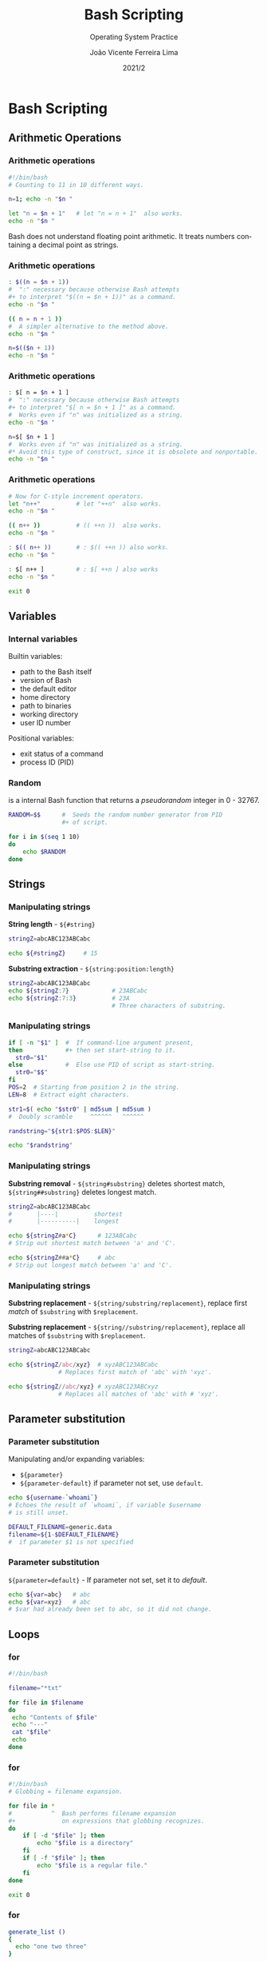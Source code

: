 #+TITLE: Bash Scripting
#+SUBTITLE: Operating System Practice
#+DATE: 2021/2
#+AUTHOR: João Vicente Ferreira Lima
#+EMAIL: jvlima@inf.ufsm.br
#+OPTIONS: H:3 num:t toc:nil \n:nil @:t ::t |:t ^:nil -:t f:t *:t <:t
#+LATEX_CLASS: beamer
#+LaTeX_CLASS_OPTIONS: [xcolor=dvipsnames, 10pt, presentation,aspectratio=169]
#+LANGUAGE: en
#+SELECT_TAGS: export
#+EXCLUDE_TAGS: noexport
#+CREATOR: Emacs 24.5.1 (Org mode 8.3.4)
#+TAGS: noexport(n)
#+STARTUP: beamer overview indent
#+BEAMER_FRAME_LEVEL: 2
#+BEAMER_THEME: Madrid
#+BEAMER_HEADER: \institute[UFSM]{Universidade Federal de Santa Maria \\ \url{jvlima@inf.ufsm.br} \\ \url{http://www.inf.ufsm.br/~jvlima}}
#+LATEX_HEADER: \setbeamertemplate{footline}[frame number]
#+LATEX_HEADER: \usecolortheme[named=BrickRed]{structure}
#+LATEX_HEADER: \setbeamertemplate{navigation symbols}{}
#+LATEX_HEADER: \usepackage[american]{babel}
#+LATEX_HEADER: \usepackage{url} \urlstyle{sf}
#+LATEX_HEADER: \useinnertheme{circles}
#+LATEX_HEADER: \let\alert=\structure
#+LATEX_HEADER: \usepackage{wrapfig}
#+LATEX_HEADER: \usepackage{fancyvrb}
#+LATEX_HEADER: \newcommand{\bashcmd}[1]{\textcolor{White}{\colorbox{Sepia}{\texttt{#1}}}}

#+begin_comment
#+LATEX_HEADER: \usepackage{listings}
#+LATEX_HEADER: 

#+LATEX_HEADER: \lstset{
#+LATEX_HEADER:  language=bash,
#+LATEX_HEADER:  aboveskip=0pt,
#+LATEX_HEADER:  belowskip=0pt,
#+LATEX_HEADER:  mathescape=false
#+LATEX_HEADER: }
#+end_comment

#+begin_export latex
\frame<handout:0>
{
  \frametitle{Outline}
  \tableofcontents
}

\makeatletter
\AtBeginSubsection[]
{
  \frame<handout:0>
  {
    \frametitle{Outline}
    \tableofcontents[current,currentsubsection]
  }
}
\makeatother
#+end_export

* Bash Scripting
** Arithmetic Operations
*** Arithmetic operations
#+LaTex: \begin{block}{}
#+begin_src sh :results output :exports both
#!/bin/bash
# Counting to 11 in 10 different ways.

n=1; echo -n "$n "

let "n = $n + 1"   # let "n = n + 1"  also works.
echo -n "$n "

#+end_src
#+LaTex: \end{block}
\pause
#+LaTex: \begin{alertblock}{No floating point}
Bash does not understand floating point arithmetic. It treats numbers
containing a decimal point as strings.
#+LaTex: \end{alertblock}
*** Arithmetic operations
#+LaTex: \begin{block}{}
#+begin_src sh :results output :exports both
: $((n = $n + 1))
#  ":" necessary because otherwise Bash attempts
#+ to interpret "$((n = $n + 1))" as a command.
echo -n "$n "

(( n = n + 1 ))
#  A simpler alternative to the method above.
echo -n "$n "

n=$(($n + 1))
echo -n "$n "
#+end_src
#+LaTex: \end{block}
*** Arithmetic operations
#+LaTex: \begin{block}{}
#+begin_src sh :results output :exports both
: $[ n = $n + 1 ]
#  ":" necessary because otherwise Bash attempts
#+ to interpret "$[ n = $n + 1 ]" as a command.
#  Works even if "n" was initialized as a string.
echo -n "$n "

n=$[ $n + 1 ]
#  Works even if "n" was initialized as a string.
#* Avoid this type of construct, since it is obsolete and nonportable.
echo -n "$n "
#+end_src
#+LaTex: \end{block}
*** Arithmetic operations
#+LaTex: \begin{block}{}
#+begin_src sh :results output :exports both
# Now for C-style increment operators.
let "n++"          # let "++n"  also works.
echo -n "$n "

(( n++ ))          # (( ++n ))  also works.
echo -n "$n "

: $(( n++ ))       # : $(( ++n )) also works.
echo -n "$n "

: $[ n++ ]         # : $[ ++n ] also works
echo -n "$n "

exit 0
#+end_src
#+LaTex: \end{block}
** Variables
*** Internal variables
Builtin variables:
- \bashcmd{\$BASH} path to the Bash itself
- \bashcmd{\$BASH\_VERSION} version of Bash
- \bashcmd{\$EDITOR} the default editor
- \bashcmd{\$HOME} home directory
- \bashcmd{\$PATH} path to binaries
- \bashcmd{\$PWD} working directory
- \bashcmd{\$UID} user ID number
Positional variables:
- \bashcmd{\$?} exit status  of a command
- \bashcmd{\$\$} process ID (PID)
*** Random
\bashcmd{RANDOM} is a internal Bash function that returns a
/pseudorandom/ integer in 0 - 32767.
#+LaTex: \begin{block}{}
#+begin_src sh :results output :exports both
RANDOM=$$      #  Seeds the random number generator from PID
               #+ of script.

for i in $(seq 1 10)
do
    echo $RANDOM
done
#+end_src
#+LaTex: \end{block}
** Strings
*** Manipulating strings
*String length* - =${#string}=
#+LaTex: \begin{block}{}
#+begin_src sh :results output :exports both
stringZ=abcABC123ABCabc

echo ${#stringZ}     # 15
#+end_src
#+LaTex: \end{block}
*Substring extraction* - =${string:position:length}=
#+LaTex: \begin{block}{}
#+begin_src sh :results output :exports both
stringZ=abcABC123ABCabc
echo ${stringZ:7}            # 23ABCabc
echo ${stringZ:7:3}          # 23A
                             # Three characters of substring.
#+end_src
#+LaTex: \end{block}
*** Manipulating strings
#+LaTex: \begin{block}{Random password}
#+begin_src sh :results output :exports both
if [ -n "$1" ]  #  If command-line argument present,
then            #+ then set start-string to it.
  str0="$1"
else            #  Else use PID of script as start-string.
  str0="$$"
fi
POS=2  # Starting from position 2 in the string.
LEN=8  # Extract eight characters.

str1=$( echo "$str0" | md5sum | md5sum )
#  Doubly scramble     ^^^^^^   ^^^^^^

randstring="${str1:$POS:$LEN}"

echo "$randstring"
#+end_src
#+LaTex: \end{block}
*** Manipulating strings
*Substring removal* - =${string#substring}= deletes shortest match,
 =${string##substring}= deletes longest match.
#+LaTex: \begin{block}{}
#+begin_src sh :results output :exports both
stringZ=abcABC123ABCabc
#       |----|          shortest
#       |----------|    longest

echo ${stringZ#a*C}      # 123ABCabc
# Strip out shortest match between 'a' and 'C'.

echo ${stringZ##a*C}     # abc
# Strip out longest match between 'a' and 'C'.
#+end_src
#+LaTex: \end{block}
*** Manipulating strings
*Substring replacement* - =${string/substring/replacement}=, replace first
 /match/ of =$substring= with =$replacement=.

*Substring replacement* - =${string//substring/replacement}=, replace all
 matches of =$substring= with =$replacement=.
#+LaTex: \begin{block}{}
#+begin_src sh :results output :exports both
stringZ=abcABC123ABCabc

echo ${stringZ/abc/xyz}  # xyzABC123ABCabc
              # Replaces first match of 'abc' with 'xyz'.

echo ${stringZ//abc/xyz} # xyzABC123ABCxyz
              # Replaces all matches of 'abc' with # 'xyz'.
#+end_src
#+LaTex: \end{block}
** Parameter substitution
*** Parameter substitution
Manipulating and/or expanding variables:
- =${parameter}=
- =${parameter-default}= if parameter not set, use =default=.
#+LaTex: \begin{block}{}
#+begin_src sh :results output :exports both
echo ${username-`whoami`}
# Echoes the result of `whoami`, if variable $username 
# is still unset.

DEFAULT_FILENAME=generic.data
filename=${1-$DEFAULT_FILENAME}
#  if parameter $1 is not specified
#+end_src
#+LaTex: \end{block}
*** Parameter substitution
=${parameter=default}= - If parameter not set, set it to /default/.
#+LaTex: \begin{block}{}
#+begin_src sh :results output :exports both
echo ${var=abc}   # abc
echo ${var=xyz}   # abc
# $var had already been set to abc, so it did not change.
#+end_src
#+LaTex: \end{block}
** Loops
*** for
#+LaTex: \begin{block}{Parameterized file list}
#+begin_src sh :results output :exports both
#!/bin/bash

filename="*txt"

for file in $filename
do
 echo "Contents of $file"
 echo "---"
 cat "$file"
 echo
done
#+end_src
#+LaTex: \end{block}
*** for
#+LaTex: \begin{block}{File expansion}
#+begin_src sh :results output :exports both
#!/bin/bash
# Globbing = filename expansion.

for file in *
#           ^  Bash performs filename expansion
#+             on expressions that globbing recognizes.
do
    if [ -d "$file" ]; then
        echo "$file is a directory"
    fi
    if [ -f "$file" ]; then
        echo "$file is a regular file."
    fi
done

exit 0
#+end_src
#+LaTex: \end{block}
*** for
#+LaTex: \begin{block}{Function}
#+begin_src sh :results output :exports both
generate_list ()
{
  echo "one two three"
}

for word in $(generate_list)  # Let "word" grab output of function.
do
  echo "$word"
done
#+end_src
#+LaTex: \end{block}
*** for
#+LaTex: \begin{block}{Counting to ten}
#+begin_src sh :results output :exports both
# Using "seq" ...
for a in `seq 10`
do
  echo -n "$a "
done  

echo; echo
#+end_src
#+LaTex: \end{block}
*** for
#+LaTex: \begin{block}{Counting to ten}
#+begin_src sh :results output :exports both
# Now, let's do the same, using C-like syntax.

LIMIT=10
# Double parentheses, and naked "LIMIT"
for ((a=1; a <= LIMIT ; a++))
do
  echo -n "$a "
done

echo; echo
#+end_src
#+LaTex: \end{block}
*** while
#+LaTex: \begin{block}{While to ten}
#+begin_src sh :results output :exports both
#!/bin/bash

var0=0
LIMIT=10

while [ "$var0" -lt "$LIMIT" ]
do
  echo -n "$var0 "        # -n suppresses newline.

  var0=$(($var0+1))
done

echo
exit 0
#+end_src
#+LaTex: \end{block}
*** while
#+LaTex: \begin{block}{Test to end}
#+begin_src sh :results output :exports both
#!/bin/bash
                           # Equivalent to:
while [ "$var1" != "end" ] # while test "$var1" != "end"
do
  echo "Input variable #1 (end to exit) "
  read var1                   # Not 'read $var1' (why?).
  echo "variable #1 = $var1"  # Need quotes because of "#" . . .
  # If input is 'end', echoes it here.
  echo
done  

exit 0
#+end_src
#+LaTex: \end{block}
*** while
#+LaTex: \begin{block}{C-style while}
#+begin_src sh :results output :exports both
LIMIT=10      # 10 iterations.
((a = 1))      # a=1

while (( a <= LIMIT ))   #  Double parentheses,
do                       #+ and no "$" preceding variables.
  echo -n "$a "
  ((a += 1))             # let "a+=1"
done

echo
exit 0
#+end_src
#+LaTex: \end{block}
*** while
#+LaTex: \begin{block}{While and pipes}
#+begin_src sh :results output :exports both
#!/bin/bash

ps aux | \
while read user pid cpu mem vsz rss tty stat start time command
do
    echo $pid $mem $command
done | sort -n -r -k2

# sorts by memory usage

exit 0
#+end_src
#+LaTex: \end{block}
*** while
#+LaTex: \begin{block}{Reading files}
#+begin_src sh :results output :exports both
#!/bin/bash

IFS=':' # internal field separator

while read account password uid gid gecos directory shell
do
    echo $uid $account
done < /etc/passwd

exit 0
#+end_src
#+LaTex: \end{block}
*** until
This construct tests for a condition at the top of a loop, and keeps
looping as long as that condition is /false/ (opposite of /while loop/).
#+LaTex: \begin{block}{}
#+begin_src sh :results output :exports both
#!/bin/bash
LIMIT=10
var=0

until (( var > LIMIT ))
do
  echo -n "$var "
  (( var++ ))
done    # 0 1 2 3 4 5 6 7 8 9 10 


exit 0
#+end_src
#+LaTex: \end{block}
*** Loop control
The \bashcmd{break} and \bashcmd{continue} loop control commands
correspond exactly to their counterparts in other programming
languages.
#+LaTex: \begin{block}{}
#+begin_src sh :results output :exports both
LIMIT=19  # Upper limit
echo "Printing Numbers 1 through 20 (but not 3 and 11)."
a=0
while [ $a -le "$LIMIT" ]
do
 a=$(($a+1))

 if [ "$a" -eq 3 ] || [ "$a" -eq 11 ]; then
   continue
 fi

 echo -n "$a "   # This will not execute for 3 and 11.
done 
#+end_src
#+LaTex: \end{block}

** Functions
*** Functions
#+LaTex: \begin{block}{Simple functions}
#+begin_src sh :results output :exports both
fun () { echo "This is a function"; echo; }

foo() {
    echo "foo"
}

fun
foo
#+end_src
#+LaTex: \end{block}
*** Functions
#+LaTex: \begin{block}{Arguments (1/2)}
#+begin_src sh :results output :exports both
#!/bin/bash
DEFAULT=default 
func2 () {
   if [ -z "$1" ]; then
     echo "-Parameter #1 is zero length.-" 
   else
     echo "-Parameter #1 is \"$1\".-"
   fi
   variable=${1-$DEFAULT} 
   echo "variable = $variable"
   if [ "$2" ]; then
     echo "-Parameter #2 is \"$2\".-"
   fi

   return 0
}
#+end_src
#+LaTex: \end{block}
*** Functions
#+LaTex: \begin{block}{Arguments (2/2)}
#+begin_src sh :results output :exports both
#!/bin/bash
echo "Two parameters passed."   
func2 first second  # Called with two params
echo

echo "\"\" \"second\" passed."
func2 "" second  # Called with zero-length first parameter
echo             # and ASCII string as a second one.

exit 0
#+end_src
#+LaTex: \end{block}
*** Functions
Functions return a value, called an /exit status/. This is analogous to
the exit status returned by a command.
#+LaTex: \begin{block}{Exit status}
#+begin_src sh :results output :exports both

E_PARAM_ERR=250 # if no parameter
foo () {
   if [ -z "$1" ]; then
       return $E_PARAM_ERR
   fi
   return 0
}

foo ; res=$?
if [ "$res" -eq $E_PARAM_ERR ]; then
    echo "Missing parameter ..."
fi
exit 0
#+end_src
#+LaTex: \end{block}
*** Functions
In contrast to C, a Bash variable declared inside a function is local
ONLY if declared as such.
#+LaTex: \begin{block}{Global or local}
#+begin_src sh :results output :exports both
#!/bin/bash
func () {
  local loc_var=23       # Declared as local variable.
  global_var=999         # Not declared as local.
 }  
func

echo "\"loc_var\" outside function = $loc_var"

echo "\"global_var\" outside function = $global_var"

exit 0
#+end_src
#+LaTex: \end{block}
** Arrays
*** Arrays
#+LaTex: \begin{block}{Sparse arrays}
#+begin_src sh :results output :exports both
#!/bin/bash

area[11]=23
area[51]=UFOs

echo -n "area[11] = "
echo ${area[11]}    #  {curly brackets} needed.

echo "Contents of area[51] are ${area[51]}."

# Contents of uninitialized array variable print blank (null variable).
echo -n "area[43] = "
echo ${area[43]}
echo "(area[43] unassigned)"

#+end_src
#+LaTex: \end{block}
*** Arrays
#+LaTex: \begin{block}{}
#+begin_src sh :results output :exports both
#!/bin/bash
# Quoting permits embedding whitespace within individual 
#+ array elements.
array2=( [0]="first element" [1]="second element"
         [3]="fourth element" )

echo ${array2[0]}   # first element
echo ${array2[1]}   # second element
echo ${array2[2]}   # Skipped in initialization, and therefore null.
echo ${array2[3]}   # fourth element
echo ${#array2[0]}  # 13    (length of first element)
echo ${#array2[*]}  # 3     (number of elements in array)

exit
#+end_src
#+LaTex: \end{block}
** Regular expressions
*** Regular expressions
The main uses for Regular Expressions (REs) are text searches and
string manipulation. An RE matches a single character or a set of
characters.
1. =*= matches any number of repeats, or /zero/ \pause
2. =.= (/dot/) matches any one character, except a newline. \pause
3. =^= beginning of line, or negates \pause
4. =$= at the end, matches the end of line \pause
5. =[...]= enclose a set of characteres \pause
   + =[xyz]= matches any one (x, y or z)
   + =[a-z0-9]= matches any single lowercase letter or any digit
   + =[^b-d]= matches any /except/ those in the range =b= to =d=
6. =\= scapes a special character \pause
7. =\<...\>= mark work boundaries \pause
8. =?= matches zero or one RE \pause
9. =+= matches one or more RE \pause
10. =\{\}= indicate the number of ocurrences of RE \pause
11. =( )= enclose a group of REs \pause
12. =|= (/or/) matches any of a set of alternate characters 
*** Regular expressions
#+LaTex: \begin{block}{Simple grep}
#+begin_src sh :results output :exports both
$ grep 'daemon' /etc/passwd
daemon:x:1:1:daemon:/usr/sbin:/usr/sbin/nologin
avahi-autoipd:x:110:119:Avahi autoip daemon,,,:/var/lib/avahi-autoipd:/bin/false
avahi:x:111:120:Avahi mDNS daemon,,,:/var/run/avahi-daemon:/bin/false
colord:x:113:123:colord colour management daemon,,,:/var/lib/colord:/bin/false
pulse:x:117:124:PulseAudio daemon,,,:/var/run/pulse:/bin/false
usbmux:x:120:46:usbmux daemon,,,:/var/lib/usbmux:/bin/false
#+end_src
#+LaTex: \end{block}

\pause

#+LaTex: \begin{block}{(caret) begin of line}
#+begin_src sh :results output :exports both
$ grep '^daemon' /etc/passwd
daemon:x:1:1:daemon:/usr/sbin:/usr/sbin/nologin
#+end_src
#+LaTex: \end{block}
*** Regular expressions
#+LaTex: \begin{block}{\$ end of line}
#+begin_src sh :results output :exports both
$ grep 'bash$' /etc/passwd
root:x:0:0:root:/root:/bin/bash
jvlima:x:1000:1000:Joao,,,:/home/jvlima:/bin/bash
ddomenico:x:1001:1001:,,,:/home/ddomenico:/bin/bash
gfreytag:x:1002:1002:,,,:/home/gfreytag:/bin/bash
#+end_src
#+LaTex: \end{block}
*** Regular expressions
#+LaTex: \begin{block}{}
#+begin_src sh :results output :exports both
$ grep 'Daemon' /etc/passwd
kernoops:x:116:65534:Kernel Oops Tracking Daemon,,,:/:/bin/false
#+end_src
#+LaTex: \end{block}

#+LaTex: \begin{block}{}
#+begin_src sh :results output :exports both
$ grep 'daemon' /etc/passwd
daemon:x:1:1:daemon:/usr/sbin:/usr/sbin/nologin
avahi:x:111:120:Avahi mDNS daemon,,,:/var/run/avahi-daemon:/bin/false
#+end_src
#+LaTex: \end{block}
\pause
#+LaTex: \begin{block}{Not case sensitive}
#+begin_src sh :results output :exports both
$ grep '[Dd]aemon' /etc/passwd
daemon:x:1:1:daemon:/usr/sbin:/usr/sbin/nologin
avahi:x:111:120:Avahi mDNS daemon,,,:/var/run/avahi-daemon:/bin/false
kernoops:x:116:65534:Kernel Oops Tracking Daemon,,,:/:/bin/false
#+end_src
#+LaTex: \end{block}
*** Regular expressions
#+LaTex: \begin{block}{. (dot) one character}
#+begin_src sh :results output :exports both
$ grep '^.[aeiou]' /etc/passwd|head -5
root:x:0:0:root:/root:/bin/bash
daemon:x:1:1:daemon:/usr/sbin:/usr/sbin/nologin
bin:x:2:2:bin:/bin:/usr/sbin/nologin
games:x:5:60:games:/usr/games:/usr/sbin/nologin
man:x:6:12:man:/var/cache/man:/usr/sbin/nologin
#+end_src
#+LaTex: \end{block}
*** Regular expressions
#+LaTex: \begin{block}{}
#+begin_src sh :results output :exports both
$ grep '^...............................$' /etc/passwd
root:x:0:0:root:/root:/bin/bash
#+end_src
#+LaTex: \end{block}
\pause
#+LaTex: \begin{block}{\{\} repetition}
#+begin_src sh :results output :exports both
$ grep '^.\{31\}$' /etc/passwd
root:x:0:0:root:/root:/bin/bash
#+end_src
#+LaTex: \end{block}
\pause
#+LaTex: \begin{block}{One or more}
#+begin_src sh :results output :exports both
$ egrep '[0-9]{4,}' /etc/passwd
sync:x:4:65534:sync:/bin:/bin/sync
nobody:x:65534:65534:nobody:/nonexistent:/usr/sbin/nologin
kernoops:x:116:65534:Kernel Oops Tracking Daemon,,,:/:/bin/false
jvlima:x:1000:1000:Joao,,,:/home/jvlima:/bin/bash
#+end_src
#+LaTex: \end{block}
*** Regular expressions
#+LaTex: \begin{block}{.* (AND)}
#+begin_src sh :results output :exports both
$ egrep '^[a-z].*bash$' /etc/passwd
root:x:0:0:root:/root:/bin/bash
jvlima:x:1000:1000:Joao,,,:/home/jvlima:/bin/bash
ddomenico:x:1001:1001:,,,:/home/ddomenico:/bin/bash
gfreytag:x:1002:1002:,,,:/home/gfreytag:/bin/bash
#+end_src
#+LaTex: \end{block}
\pause
#+LaTex: \begin{block}{OR}
#+begin_src sh :results output :exports both
$ egrep '^(jvlima|root):' /etc/passwd
root:x:0:0:root:/root:/bin/bash
jvlima:x:1000:1000:Joao,,,:/home/jvlima:/bin/bash
#+end_src
#+LaTex: \end{block}
\pause
#+LaTex: \begin{block}{NOT}
#+begin_src sh :results output :exports both
$ egrep '^[^a-z]' /etc/passwd
_apt:x:105:65534::/nonexistent:/bin/false
#+end_src
#+LaTex: \end{block}
*** Regular expressions                                          :noexport:

#+LaTex: \begin{block}{}
#+begin_src sh :results output :exports both

#+end_src
#+LaTex: \end{block}
*** 

* Tasks [3/3]                                                      :noexport:
** DONE Arithmetic operations
CLOSED: [2016-08-19 Sex 14:58]
- =let=
- double parentheses (=(())=)
- does not support floating point numbers, only with =bc=.
** DONE variables [3/3]
CLOSED: [2016-08-20 Sáb 20:54]
*** DONE More on variables
CLOSED: [2016-08-19 Sex 15:18]
1. internal variables
2. =$RANDOM=
*** DONE Manipulating strings
CLOSED: [2016-08-19 Sex 15:57]
1. string length
3. string extraction
4. string removal
5. replacement
*** DONE Paramter substitution
CLOSED: [2016-08-20 Sáb 20:54]
** DONE Loops [4/4]
CLOSED: [2016-08-22 Seg 09:28]
*** DONE for
CLOSED: [2016-08-22 Seg 09:28]
*** DONE while
CLOSED: [2016-08-22 Seg 09:28]
*** DONE until
CLOSED: [2016-08-22 Seg 09:28]
*** DONE Loop control
CLOSED: [2016-08-22 Seg 09:28]
- break
- continue
** 


* Emacs setup                                                      :noexport:
# Local Variables:
# eval:   (setq org-latex-listings nil)
# End:
